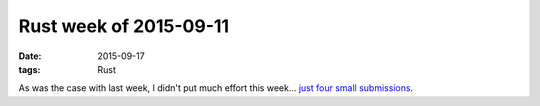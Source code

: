 Rust week of 2015-09-11
=======================

:date: 2015-09-17
:tags: Rust



As was the case with last week, I didn't put much effort this week...
just__ four__ small__ submissions__.


__ https://github.com/rust-lang/rust/pull/28470
__ https://github.com/rust-lang/rust/pull/28471
__ https://github.com/rust-lang/rust/pull/28473
__ https://github.com/rust-lang/rust/pull/28474
